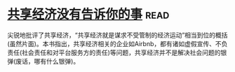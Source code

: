 * [[https://book.douban.com/subject/26969957/][共享经济没有告诉你的事]]:read:
尖锐地批评了共享经济，“共享经济就是谋求不受管制的经济运动”相当到位的概括(虽然片面)。本书指出，共享经济相关的企业如Airbnb，都有诸如虚假宣传、不负责任(社会责任和对平台服务方的责任)等问题，共享经济并不是解决社会问题的银弹(废话，哪有什么银弹)。
